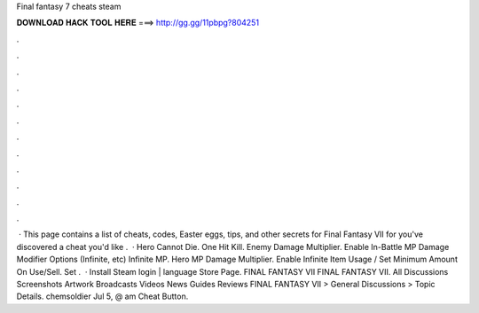 Final fantasy 7 cheats steam

𝐃𝐎𝐖𝐍𝐋𝐎𝐀𝐃 𝐇𝐀𝐂𝐊 𝐓𝐎𝐎𝐋 𝐇𝐄𝐑𝐄 ===> http://gg.gg/11pbpg?804251

.

.

.

.

.

.

.

.

.

.

.

.

 · This page contains a list of cheats, codes, Easter eggs, tips, and other secrets for Final Fantasy VII for  you've discovered a cheat you'd like .  · Hero Cannot Die. One Hit Kill. Enemy Damage Multiplier. Enable In-Battle MP Damage Modifier Options (Infinite, etc) Infinite MP. Hero MP Damage Multiplier. Enable Infinite Item Usage / Set Minimum Amount On Use/Sell. Set .  · Install Steam login | language Store Page. FINAL FANTASY VII FINAL FANTASY VII. All Discussions Screenshots Artwork Broadcasts Videos News Guides Reviews FINAL FANTASY VII > General Discussions > Topic Details. chemsoldier Jul 5, @ am Cheat Button.